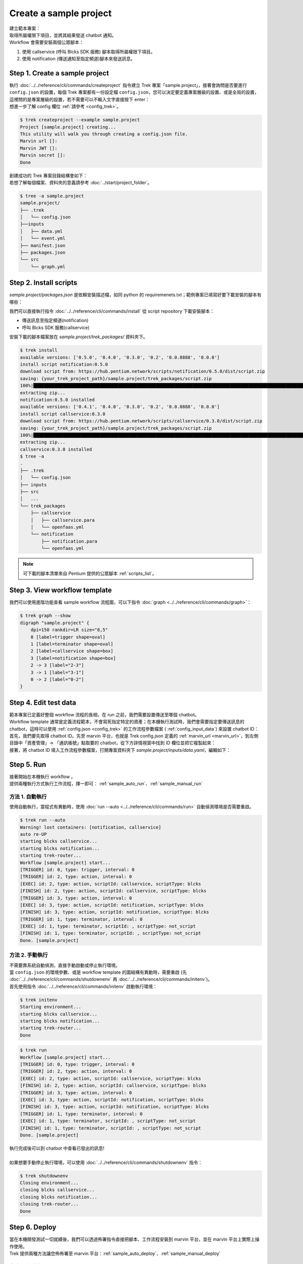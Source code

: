 Create a sample project
^^^^^^^^^^^^^^^^^^^^^^^^^

| 建立範本專案：
| 取得所屬權限下項目，並將其結果發送 chatbot 通知。
| Workflow 會需要安裝兩個公眾腳本：

1. 使用 callservice (呼叫 Blcks SDK 服務) 腳本取得所屬權限下項目。
2. 使用 notification (傳送通知至指定頻道)腳本來發送訊息。

Step 1. Create a sample project
""""""""""""""""""""""""""""""""""""""""""""""""
| 執行 :doc:`../../reference/cli/commands/createproject` 指令建立 Trek 專案「sample.project」，接著會詢問是否要進行 ``config.json`` 的設置，每個 Trek 專案都有一份設定檔 ``config.json``，您可以決定要定義專案層級的設置、或是全局的設置，這裡問的是專案層級的設置，若不需要可以不輸入文字直接按下 enter：
| 想進一步了解 config 欄位 :ref:`請參考 <config_trek>`。

.. code-block:: shell

    $ trek createproject --example sample.project
    Project [sample.project] creating...
    This utility will walk you through creating a config.json file.
    Marvin url []:
    Marvin JWT []:
    Marvin secret []:
    Done

| 創建成功的 Trek 專案目錄結構會如下：
| 若想了解每個檔案、資料夾的意義請參考 :doc:`../start/project_folder`。

.. code-block:: shell

    $ tree -a sample.project
    sample.project/
    ├── .trek
    │   └── config.json
    ├──inputs
    │   ├── data.yml
    │   └── event.yml
    ├── manifest.json
    ├── packages.json
    └── src
        └── graph.yml

Step 2. Install scripts
""""""""""""""""""""""""""""""""""""""""""""""""
*sample.project/packages.json* 是依賴安裝描述檔，如同 python 的 requiremenets.txt；範例專案已填寫好要下載安裝的腳本有哪些：

.. code-block:: json
   :linenos:
   
   {
        "packages": {
            "notification": "==0.5.0",
            "callservice": "==0.3.0"
        }
    }

我們可以直接執行指令 :doc:`../../reference/cli/commands/install` 從 script repository 下載安裝腳本：

- 傳送訊息至指定頻道(notification)
- 呼叫 Blcks SDK 服務(callservice)

| 安裝下載的腳本檔案放在 *sample.project/trek_packages/* 資料夾下。

.. code-block:: shell

    $ trek install
    available versions: ['0.5.0', '0.4.0', '0.3.0', '0.2', '0.0.8888', '0.0.0']
    install script notification:0.5.0
    download script from: https://hub.pentium.network/scripts/notification/0.5.0/dist/script.zip
    saving: {your_trek_project_path}/sample.project/trek_packages/script.zip
    100%|██████████████████████████████████████████████████████████████████████████████████████████████████████████████████████████████████████████████████████████████████████| 1/1 [00:00<00:00, 4563.99KB/s]
    extracting zip...
    notification:0.5.0 installed
    available versions: ['0.4.1', '0.4.0', '0.3.0', '0.2', '0.0.8888', '0.0.0']
    install script callservice:0.3.0
    download script from: https://hub.pentium.network/scripts/callservice/0.3.0/dist/script.zip
    saving: {your_trek_project_path}/sample.project/trek_packages/script.zip
    100%|██████████████████████████████████████████████████████████████████████████████████████████████████████████████████████████████████████████████████████████████████████| 1/1 [00:00<00:00, 6898.53KB/s]
    extracting zip...
    callservice:0.3.0 installed
    $ tree -a
    .
    ├── .trek
    │   └── config.json
    ├── inputs
    ├── src
    │   ...
    └── trek_packages
        ├── callservice
        │   ├── callservice.para
        │   └── openfaas.yml
        └── notification
            ├── notification.para
            └── openfaas.yml

.. note::
    可下載的腳本清單來自 Pentium 提供的公眾腳本 :ref:`scripts_list`。

Step 3. View workflow template
""""""""""""""""""""""""""""""""""""""""""""""""

我們可以使用進階功能查看 sample workflow 流程圖，可以下指令 :doc:`graph <../../reference/cli/commands/graph>`：

.. code-block:: shell

    $ trek graph --show
    digraph "sample.project" {
        dpi=150 rankdir=LR size="8,5"
        0 [label=trigger shape=oval]
        1 [label=terminator shape=oval]
        2 [label=callservice shape=box]
        3 [label=notification shape=box]
        2 -> 3 [label="2-3"]
        3 -> 1 [label="3-1"]
        0 -> 2 [label="0-2"]
    }

.. image:: ../_static/images/sample_graph.png


Step 4. Edit test data
""""""""""""""""""""""""""""""""""""""""""""""""
| 範本專案已定義好整個 workflow 流程的長相，在 run 之前，我們需要設置傳送至哪個 chatbot。
| Workflow template 通常是定義流程範本，不會寫死指定特定的資產；在本機執行測試時，我們會需要指定要傳送訊息的 chatbot，這時可以使用 :ref:`config.json <config_trek>` 的工作流程參數檔案 ( :ref:`config_input_data`) 來設置 chatbot ID：

| 首先，我們要先取得 chatbot ID。先至 marvin 平台，也就是 Trek config.json 定義的 :ref:`marvin_url <marvin_url>`，到左側目錄中「資產管理」-> 「通訊帳號」點取要的 chatbot，從下方詳情視窗中找到 ID 欄位並把它複製起來：

.. image:: ../_static/images/marvin_chatbot.png

| 接著，將 chatbot ID 填入工作流程參數檔案，打開專案資料夾下 *sample.project/inputs/data.yaml*，編輯如下：

.. code-block:: yaml
    :linenos:

    2-3:                        # from node id - to node id
        bot_infos.0:                # property name
            type: string            # property type
            value: 'CH-bka3d88zc'   # property value: chatbot id

Step 5. Run
""""""""""""""""""""""""""""""""""""""""""""""""
| 接著開始在本機執行 workflow 。
| 提供兩種執行方式執行工作流程，擇一即可： :ref:`sample_auto_run`、:ref:`sample_manual_run`

.. _sample_auto_run:

方法 1. 自動執行
#########################

| 使用自動執行，當程式有異動時，使用 :doc:`run --auto <../../reference/cli/commands/run>` 自動偵測環境是否需要重啟。

.. code-block:: shell

    $ trek run --auto
    Warning! lost containers: [notification, callservice]
    auto re-UP
    starting blcks callservice...
    starting blcks notification...
    starting trek-router...
    Workflow [sample.project] start...
    [TRIGGER] id: 0, type: trigger, interval: 0
    [TRIGGER] id: 2, type: action, interval: 0
    [EXEC] id: 2, type: action, scriptId: callservice, scriptType: blcks
    [FINISH] id: 2, type: action, scriptId: callservice, scriptType: blcks
    [TRIGGER] id: 3, type: action, interval: 0
    [EXEC] id: 3, type: action, scriptId: notification, scriptType: blcks
    [FINISH] id: 3, type: action, scriptId: notification, scriptType: blcks
    [TRIGGER] id: 1, type: terminator, interval: 0
    [EXEC] id: 1, type: terminator, scriptId: , scriptType: not_script
    [FINISH] id: 1, type: terminator, scriptId: , scriptType: not_script
    Done. [sample.project]

.. _sample_manual_run:

方法 2. 手動執行
#########################

| 不需要靠系統自動偵測，直接手動啟動或停止執行環境。
| 當 ``config.json`` 的環境參數、或是 workflow template 的圖結構有異動時，需要重啟 (先 :doc:`../../reference/cli/commands/shutdownenv` 再 :doc:`../../reference/cli/commands/initenv`)。
| 首先使用指令 :doc:`../../reference/cli/commands/initenv` 啟動執行環境：

.. code-block:: shell

    $ trek initenv
    Starting environment...
    starting blcks callservice...
    starting blcks notification...
    starting trek-router...
    Done

.. code-block:: shell

    $ trek run
    Workflow [sample.project] start...
    [TRIGGER] id: 0, type: trigger, interval: 0
    [TRIGGER] id: 2, type: action, interval: 0
    [EXEC] id: 2, type: action, scriptId: callservice, scriptType: blcks
    [FINISH] id: 2, type: action, scriptId: callservice, scriptType: blcks
    [TRIGGER] id: 3, type: action, interval: 0
    [EXEC] id: 3, type: action, scriptId: notification, scriptType: blcks
    [FINISH] id: 3, type: action, scriptId: notification, scriptType: blcks
    [TRIGGER] id: 1, type: terminator, interval: 0
    [EXEC] id: 1, type: terminator, scriptId: , scriptType: not_script
    [FINISH] id: 1, type: terminator, scriptId: , scriptType: not_script
    Done. [sample.project]

| 執行完成後可以到 chatbot 中查看已發出的訊息!
|
| 如果想要手動停止執行環境，可以使用 :doc:`../../reference/cli/commands/shutdownenv` 指令：

.. code-block:: shell

    $ trek shutdownenv
    Closing environment...
    closing blcks callservice...
    closing blcks notification...
    closing trek-router...
    Done


Step 6. Deploy
""""""""""""""""""""""""""""""""""""""""""""""""
| 當在本機開發測試一切就續後，我們可以透過佈署指令直接把腳本、工作流程安裝到 marvin 平台，並在 marvin 平台上實際上操作使用。
| Trek 提供兩種方法讓您佈佈署至 marvin 平台：:ref:`sample_auto_deploy`、:ref:`sample_manual_deploy`

.. _sample_auto_deploy:

方法 1. 自動佈署
#########################

自動佈署 :doc:`../../reference/cli/commands/deploy` 動作包含建置、打包、佈署：

.. code-block:: shell

    $ trek deploy -a --autobuildpush --autopack
    Deploy workflow with all packages...
    Deploying: {your_trek_project_path}/sample.project/bin/sample.project-0.0.0.zip
    Done

.. _sample_manual_deploy:

方法 2. 手動佈署
#########################

#.  :doc:`../../reference/cli/commands/build`: 手動佈署首先要建置腳本的 image 檔，但此範本專案使用的是下載的腳本，所以會查無腳本可以 build：

    .. code-block:: shell

        $ trek build
        Finish building. []

#.  :doc:`../../reference/cli/commands/push`: 將 image 檔推到 dockerhub 上，但此範本專案使用的是下載的腳本，所以會查無腳本可以 push：

    .. code-block:: shell

        $ trek push
        Finish pushing. []

#.  :doc:`../../reference/cli/commands/pack`: 打包要上傳到 marvin 平台的檔案：

    .. code-block:: shell

        $ trek pack -a
        Success packing, output: {your_trek_project_path}/sample.project/bin/sample.project-0.0.0.zip

#.  :doc:`../../reference/cli/commands/deploy`: 佈署至 marvin 平台：

    .. code-block:: shell

        $ trek deploy -a
        Deploy workflow with all packages...
        Deploying: {your_trek_project_path}/sample.project/bin/sample.project-0.0.0.zip
        Done



若 marvin 上已有相同的 workflow template 時會出現是否覆蓋的詢問訊息，輸入 y 直接覆蓋即可：

.. code-block:: shell

    Workflow duplicated: sample.project
    Do you want to overwrite remote template? [y/N]: y

恭喜! Trek 專案完成了。